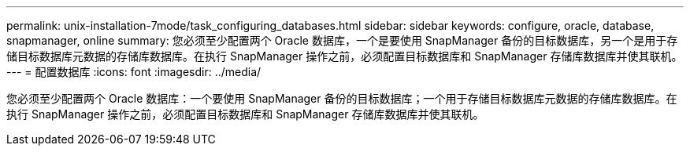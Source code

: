 ---
permalink: unix-installation-7mode/task_configuring_databases.html 
sidebar: sidebar 
keywords: configure, oracle, database, snapmanager, online 
summary: 您必须至少配置两个 Oracle 数据库，一个是要使用 SnapManager 备份的目标数据库，另一个是用于存储目标数据库元数据的存储库数据库。在执行 SnapManager 操作之前，必须配置目标数据库和 SnapManager 存储库数据库并使其联机。 
---
= 配置数据库
:icons: font
:imagesdir: ../media/


[role="lead"]
您必须至少配置两个 Oracle 数据库：一个要使用 SnapManager 备份的目标数据库；一个用于存储目标数据库元数据的存储库数据库。在执行 SnapManager 操作之前，必须配置目标数据库和 SnapManager 存储库数据库并使其联机。
